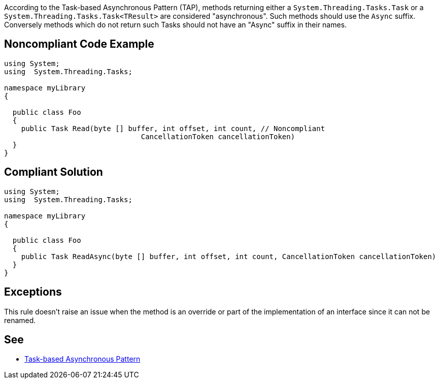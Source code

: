 According to the Task-based Asynchronous Pattern (TAP), methods returning  either a ``++System.Threading.Tasks.Task++`` or a ``++System.Threading.Tasks.Task<TResult>++`` are considered "asynchronous". Such methods should use the ``++Async++`` suffix. Conversely methods which do not return such Tasks should not have an "Async" suffix in their names.

== Noncompliant Code Example

----
using System;
using  System.Threading.Tasks;

namespace myLibrary
{

  public class Foo
  {
    public Task Read(byte [] buffer, int offset, int count, // Noncompliant
                                CancellationToken cancellationToken)
  }
}
----

== Compliant Solution

----
using System;
using  System.Threading.Tasks;

namespace myLibrary
{

  public class Foo
  {
    public Task ReadAsync(byte [] buffer, int offset, int count, CancellationToken cancellationToken)
  }
}
----

== Exceptions

This rule doesn't raise an issue when the method is an override or part of the implementation of an interface since it can not be renamed.

== See

* https://docs.microsoft.com/en-us/dotnet/standard/asynchronous-programming-patterns/task-based-asynchronous-pattern-tap[Task-based Asynchronous Pattern]

